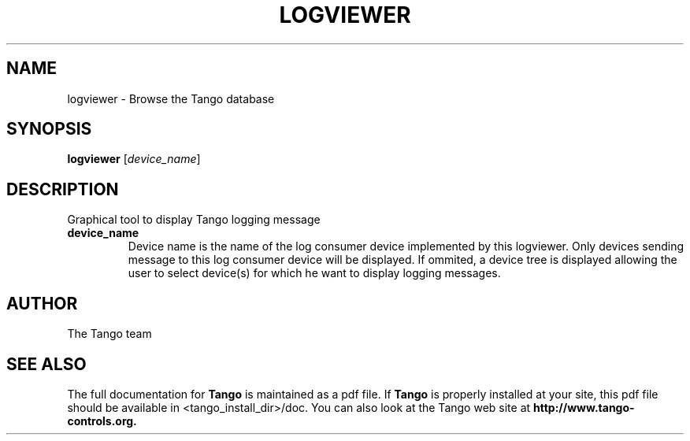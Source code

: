 .\" DO NOT MODIFY THIS FILE!  It was generated by help2man 1.36.
.TH LOGVIEWER "1" "September 2009" "Tango tools" "User Commands"
.SH NAME
logviewer \- Browse the Tango database
.SH SYNOPSIS
.B logviewer
[\fIdevice_name\fR]
.SH DESCRIPTION
Graphical tool to display Tango logging message
.TP
\fBdevice_name\fR
Device name is the name of the log consumer device implemented by
this logviewer. Only devices sending message to this log consumer device will be displayed. If ommited,
a device tree is displayed allowing the user to select device(s) for which he want to display
logging messages. 
.SH "AUTHOR"
The Tango team
.SH "SEE ALSO"
The full documentation for
.B Tango
is maintained as a pdf file.  If 
.B Tango
is properly installed at your site, this pdf file should be available in <tango_install_dir>/doc.
You can also look at the Tango web site at 
.B http://www.tango-controls.org.
